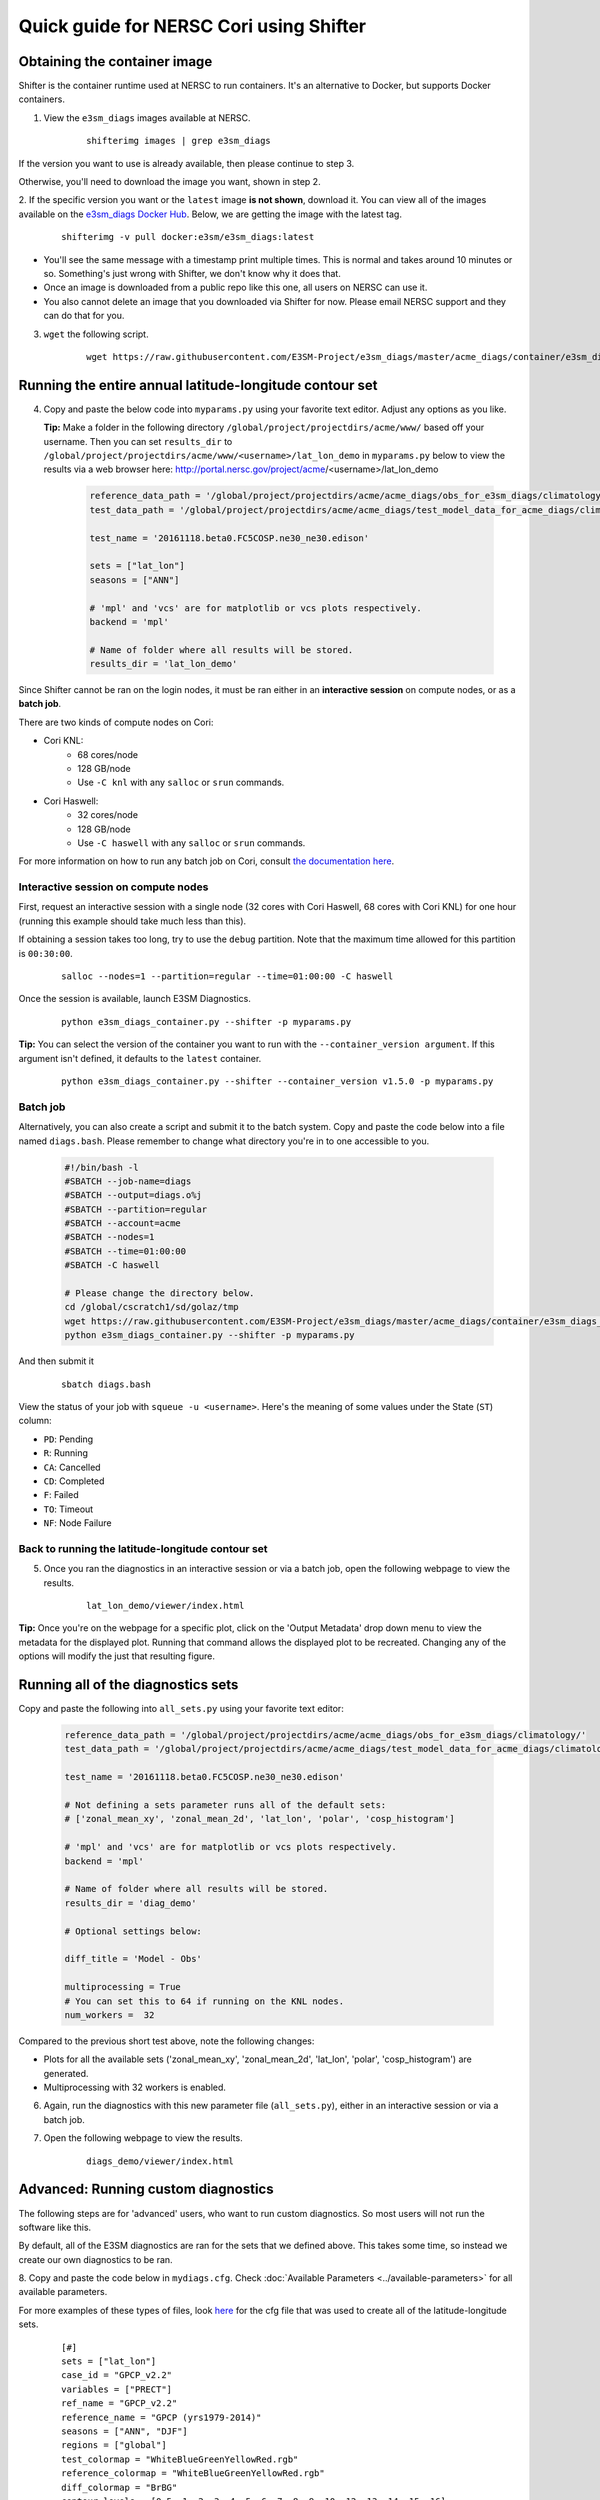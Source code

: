 
Quick guide for NERSC Cori using Shifter
==========================================

Obtaining the container image
-----------------------------

Shifter is the container runtime used at NERSC to run containers.
It's an alternative to Docker, but supports Docker containers.

1. View the ``e3sm_diags`` images available at NERSC.

    ::

        shifterimg images | grep e3sm_diags


If the version you want to use is already available, then please continue to step 3.

Otherwise, you'll need to download the image you want, shown in step 2.


2. If the specific version you want or the ``latest`` image **is not shown**, download it.
You can view all of the images available on the 
`e3sm_diags Docker Hub <https://hub.docker.com/r/e3sm/e3sm_diags/tags/>`_.
Below, we are getting the image with the latest tag.

    ::

        shifterimg -v pull docker:e3sm/e3sm_diags:latest 

* You'll see the same message with a timestamp print multiple times.
  This is normal and takes around 10 minutes or so.
  Something's just wrong with Shifter, we don't know why it does that.
* Once an image is downloaded from a public repo like this one, all users on NERSC can use it.
* You also cannot delete an image that you downloaded via Shifter for now.
  Please email NERSC support and they can do that for you.


3. ``wget`` the following script.

    ::

        wget https://raw.githubusercontent.com/E3SM-Project/e3sm_diags/master/acme_diags/container/e3sm_diags_container.py



Running the entire annual latitude-longitude contour set
--------------------------------------------------------

4. Copy and paste the below code into ``myparams.py`` using your favorite text editor. Adjust any options as you like.

   **Tip:** Make a folder in the following directory ``/global/project/projectdirs/acme/www/`` based off your username.
   Then you can set ``results_dir`` to  ``/global/project/projectdirs/acme/www/<username>/lat_lon_demo`` in ``myparams.py`` below
   to view the results via a web browser here: http://portal.nersc.gov/project/acme/<username>/lat_lon_demo


    .. code:: python

        reference_data_path = '/global/project/projectdirs/acme/acme_diags/obs_for_e3sm_diags/climatology/'
        test_data_path = '/global/project/projectdirs/acme/acme_diags/test_model_data_for_acme_diags/climatology/'

        test_name = '20161118.beta0.FC5COSP.ne30_ne30.edison'

        sets = ["lat_lon"]
        seasons = ["ANN"]

        # 'mpl' and 'vcs' are for matplotlib or vcs plots respectively.
        backend = 'mpl'

        # Name of folder where all results will be stored.
        results_dir = 'lat_lon_demo'

Since Shifter cannot be ran on the login nodes, it must be ran either in an
**interactive session** on compute nodes, or as a **batch job**.

There are two kinds of compute nodes on Cori:

* Cori KNL:
   * 68 cores/node
   * 128 GB/node
   * Use ``-C knl`` with any ``salloc`` or ``srun`` commands.

* Cori Haswell:
   * 32 cores/node
   * 128 GB/node
   * Use ``-C haswell`` with any ``salloc`` or ``srun`` commands.

For more information on how to run any batch job on Cori, consult
`the documentation here <https://www.nersc.gov/users/computational-systems/cori/running-jobs/batch-jobs/>`_.

Interactive session on compute nodes
^^^^^^^^^^^^^^^^^^^^^^^^^^^^^^^^^^^^

First, request an interactive session with a single node (32 cores with Cori Haswell, 68 cores with Cori KNL)
for one hour (running this example should take much less than this).

If obtaining a session takes too long, try to use the ``debug`` partition.
Note that the maximum time allowed for this partition is ``00:30:00``.

    ::

        salloc --nodes=1 --partition=regular --time=01:00:00 -C haswell


Once the session is available, launch E3SM Diagnostics.

    ::

        python e3sm_diags_container.py --shifter -p myparams.py

**Tip:** You can select the version of the container you want to run with the ``--container_version argument``.
If this argument isn't defined, it defaults to the ``latest`` container.

    ::

        python e3sm_diags_container.py --shifter --container_version v1.5.0 -p myparams.py


Batch job
^^^^^^^^^

Alternatively, you can also create a script and submit it to the batch system.
Copy and paste the code below into a file named ``diags.bash``.
Please remember to change what directory you're in to one accessible to you.

    .. code:: bash
    
        #!/bin/bash -l
        #SBATCH --job-name=diags
        #SBATCH --output=diags.o%j
        #SBATCH --partition=regular
        #SBATCH --account=acme
        #SBATCH --nodes=1
        #SBATCH --time=01:00:00
        #SBATCH -C haswell

        # Please change the directory below.
        cd /global/cscratch1/sd/golaz/tmp
        wget https://raw.githubusercontent.com/E3SM-Project/e3sm_diags/master/acme_diags/container/e3sm_diags_container.py
        python e3sm_diags_container.py --shifter -p myparams.py

And then submit it

    ::

        sbatch diags.bash

View the status of your job with ``squeue -u <username>``.
Here's the meaning of some values under the State (``ST``) column:

* ``PD``: Pending
* ``R``: Running
* ``CA``: Cancelled
* ``CD``: Completed
* ``F``: Failed
* ``TO``: Timeout
* ``NF``: Node Failure


Back to running the latitude-longitude contour set
^^^^^^^^^^^^^^^^^^^^^^^^^^^^^^^^^^^^^^^^^^^^^^^^^^
5. Once you ran the diagnostics in an interactive session or via a batch job, open the following webpage to view the results.


    ::

        lat_lon_demo/viewer/index.html

**Tip:** Once you're on the webpage for a specific plot, click on the
'Output Metadata' drop down menu to view the metadata for the displayed plot.
Running that command allows the displayed plot to be recreated.
Changing any of the options will modify the just that resulting figure.



Running all of the diagnostics sets
-----------------------------------

Copy and paste the following into ``all_sets.py`` using your
favorite text editor:

    .. code:: python

        reference_data_path = '/global/project/projectdirs/acme/acme_diags/obs_for_e3sm_diags/climatology/'
        test_data_path = '/global/project/projectdirs/acme/acme_diags/test_model_data_for_acme_diags/climatology/'

        test_name = '20161118.beta0.FC5COSP.ne30_ne30.edison'

        # Not defining a sets parameter runs all of the default sets:
        # ['zonal_mean_xy', 'zonal_mean_2d', 'lat_lon', 'polar', 'cosp_histogram']

        # 'mpl' and 'vcs' are for matplotlib or vcs plots respectively.
        backend = 'mpl'

        # Name of folder where all results will be stored.
        results_dir = 'diag_demo'

        # Optional settings below:

        diff_title = 'Model - Obs'

        multiprocessing = True
        # You can set this to 64 if running on the KNL nodes.
        num_workers =  32


Compared to the previous short test above, note the following changes:

* Plots for all the available sets ('zonal_mean_xy', 'zonal_mean_2d',
  'lat_lon', 'polar', 'cosp_histogram') are generated.
* Multiprocessing with 32 workers is enabled.


6. Again, run the diagnostics with this new parameter file (``all_sets.py``), either
   in an interactive session or via a batch job.


7. Open the following webpage to view the results.

    ::

        diags_demo/viewer/index.html



Advanced: Running custom diagnostics
------------------------------------
The following steps are for 'advanced' users, who want to run custom diagnostics.
So most users will not run the software like this.


By default, all of the E3SM diagnostics are ran for the sets that we defined above.
This takes some time, so instead we create our own diagnostics to be ran.


8. Copy and paste the code below in ``mydiags.cfg``.
Check :doc:`Available Parameters <../available-parameters>`
for all available parameters.

For more examples of these types of files, look
`here <https://github.com/E3SM-Project/e3sm_diags/blob/master/acme_diags/driver/default_diags/lat_lon_model_vs_obs.cfg>`_
for the cfg file that was used to create all of the latitude-longitude sets.


    ::

        [#]
        sets = ["lat_lon"]
        case_id = "GPCP_v2.2"
        variables = ["PRECT"]
        ref_name = "GPCP_v2.2"
        reference_name = "GPCP (yrs1979-2014)"
        seasons = ["ANN", "DJF"]
        regions = ["global"]
        test_colormap = "WhiteBlueGreenYellowRed.rgb"
        reference_colormap = "WhiteBlueGreenYellowRed.rgb"
        diff_colormap = "BrBG"
        contour_levels = [0.5, 1, 2, 3, 4, 5, 6, 7, 8, 9, 10, 12, 13, 14, 15, 16]
        diff_levels = [-5, -4, -3, -2, -1, -0.5, 0.5, 1, 2, 3, 4, 5]

        [#]
        sets = ["lat_lon"]
        case_id = "SST_CL_HadISST"
        variables = ["SST"]
        ref_name = "HadISST_CL"
        reference_name = "HadISST/OI.v2 (Climatology) 1982-2001"
        seasons = ["ANN", "MAM"]
        contour_levels = [-1, 0, 1, 3, 6, 9, 12, 15, 18, 20, 22, 24, 26, 28, 29]
        diff_levels = [-5, -4, -3, -2, -1, -0.5, -0.2, 0.2, 0.5, 1, 2, 3, 4, 5]

9. Run E3SM diagnostics with the ``-d`` parameter.

    ::

        python e3sm_diags_container.py --shifter -p myparams.py -d mydiags.cfg


